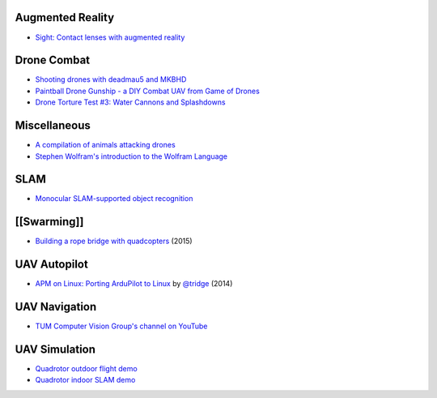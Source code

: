 Augmented Reality
-----------------

-  `Sight: Contact lenses with augmented
   reality <https://www.youtube.com/watch?v=GJKwHAvR4uI>`__

Drone Combat
------------

-  `Shooting drones with deadmau5 and
   MKBHD <https://www.youtube.com/watch?v=fHzM7H4Dp28>`__
-  `Paintball Drone Gunship - a DIY Combat UAV from Game of
   Drones <https://www.youtube.com/watch?v=vICfKPoCubw>`__
-  `Drone Torture Test #3: Water Cannons and
   Splashdowns <https://www.youtube.com/watch?v=XTlwYwi-Uys>`__

Miscellaneous
-------------

-  `A compilation of animals attacking
   drones <https://www.youtube.com/watch?v=9F8sPBsR9Lo>`__
-  `Stephen Wolfram's introduction to the Wolfram
   Language <http://www.youtube.com/watch?v=_P9HqHVPeik>`__

SLAM
----

-  `Monocular SLAM-supported object
   recognition <https://www.youtube.com/watch?v=m6sStUk3UVk>`__

[[Swarming]]
------------

-  `Building a rope bridge with
   quadcopters <https://www.youtube.com/watch?v=CCDIuZUfETc>`__ (2015)

UAV Autopilot
-------------

-  `APM on Linux: Porting ArduPilot to
   Linux <https://www.youtube.com/watch?v=ealH3qP_pBE>`__ by
   `@tridge <https://github.com/tridge>`__ (2014)

UAV Navigation
--------------

-  `TUM Computer Vision Group's channel on
   YouTube <https://www.youtube.com/user/cvprtum/videos>`__

UAV Simulation
--------------

-  `Quadrotor outdoor flight
   demo <https://www.youtube.com/watch?v=9CGIcc0jeuI>`__
-  `Quadrotor indoor SLAM
   demo <https://www.youtube.com/watch?v=IJbJbcZVY28>`__
